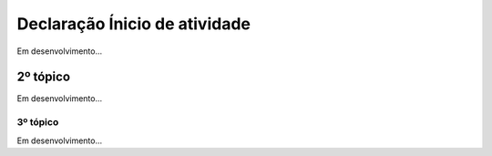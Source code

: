 *********************************************
Declaração Ínicio de atividade
*********************************************

Em desenvolvimento...

2º tópico
=======================

Em desenvolvimento...

3º tópico
-----------

Em desenvolvimento...